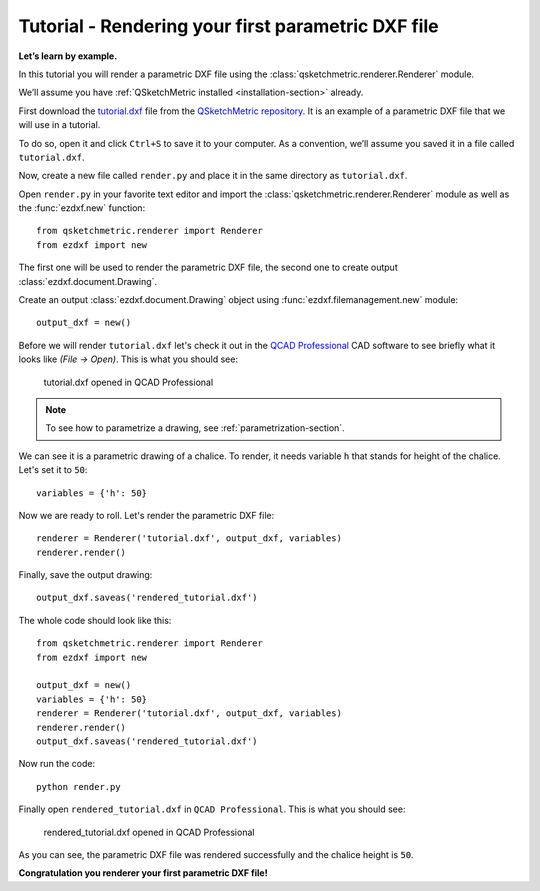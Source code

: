 .. _rendering-tutorial:

Tutorial - Rendering your first parametric DXF file
===================================================

**Let’s learn by example.**

In this tutorial you will render a parametric DXF file using the :class:`qsketchmetric.renderer.Renderer` module.

We’ll assume you have :ref:`QSketchMetric installed <installation-section>` already.

First download the `tutorial.dxf <https://raw.githubusercontent.com/MadScrewdriver/qsketchmetric/main/docs/_static/DXF/tutorial.dxf>`_
file from the `QSketchMetric repository <https://github.com/MadScrewdriver/qsketchmetric>`_. It is an example of a
parametric DXF file that we will use in a tutorial.

To do so, open it and click ``Ctrl+S`` to save it to your computer.
As a convention, we’ll assume you saved it in a file called ``tutorial.dxf``.

Now, create a new file called ``render.py`` and place it in the same directory as ``tutorial.dxf``.

Open ``render.py`` in your favorite text editor and import the :class:`qsketchmetric.renderer.Renderer` module
as well as the :func:`ezdxf.new` function::

        from qsketchmetric.renderer import Renderer
        from ezdxf import new

The first one will be used to render the parametric DXF file, the second one to create output
:class:`ezdxf.document.Drawing`.

Create an output :class:`ezdxf.document.Drawing` object using :func:`ezdxf.filemanagement.new` module::

        output_dxf = new()

Before we will render ``tutorial.dxf`` let's check it out in the `QCAD Professional <https://qcad.org/en/download>`_
CAD software to see briefly what it looks like `(File -> Open)`. This is what you should see:

.. figure:: https://qsketchmetric.readthedocs.io/en/latest/_static/Media/tutorial1.png
   :alt: tutorial.dxf opened in QCAD Professional

   tutorial.dxf opened in QCAD Professional

.. note::
    To see how to parametrize a drawing, see :ref:`parametrization-section`.

We can see it is a parametric drawing of a chalice. To render, it needs variable ``h`` that stands for height of the
chalice. Let's set it to ``50``::

        variables = {'h': 50}

Now we are ready to roll. Let's render the parametric DXF file::

        renderer = Renderer('tutorial.dxf', output_dxf, variables)
        renderer.render()

Finally, save the output drawing::

        output_dxf.saveas('rendered_tutorial.dxf')

The whole code should look like this::

        from qsketchmetric.renderer import Renderer
        from ezdxf import new

        output_dxf = new()
        variables = {'h': 50}
        renderer = Renderer('tutorial.dxf', output_dxf, variables)
        renderer.render()
        output_dxf.saveas('rendered_tutorial.dxf')

Now run the code::

            python render.py

Finally open ``rendered_tutorial.dxf`` in ``QCAD Professional``. This is what you should see:

.. figure:: https://qsketchmetric.readthedocs.io/en/latest/_static/Media/tutorial2.png
   :alt: rendered_tutorial.dxf opened in QCAD Professional

   rendered_tutorial.dxf opened in QCAD Professional

As you can see, the parametric DXF file was rendered successfully and the chalice height is ``50``.

**Congratulation you renderer your first parametric DXF file!**
